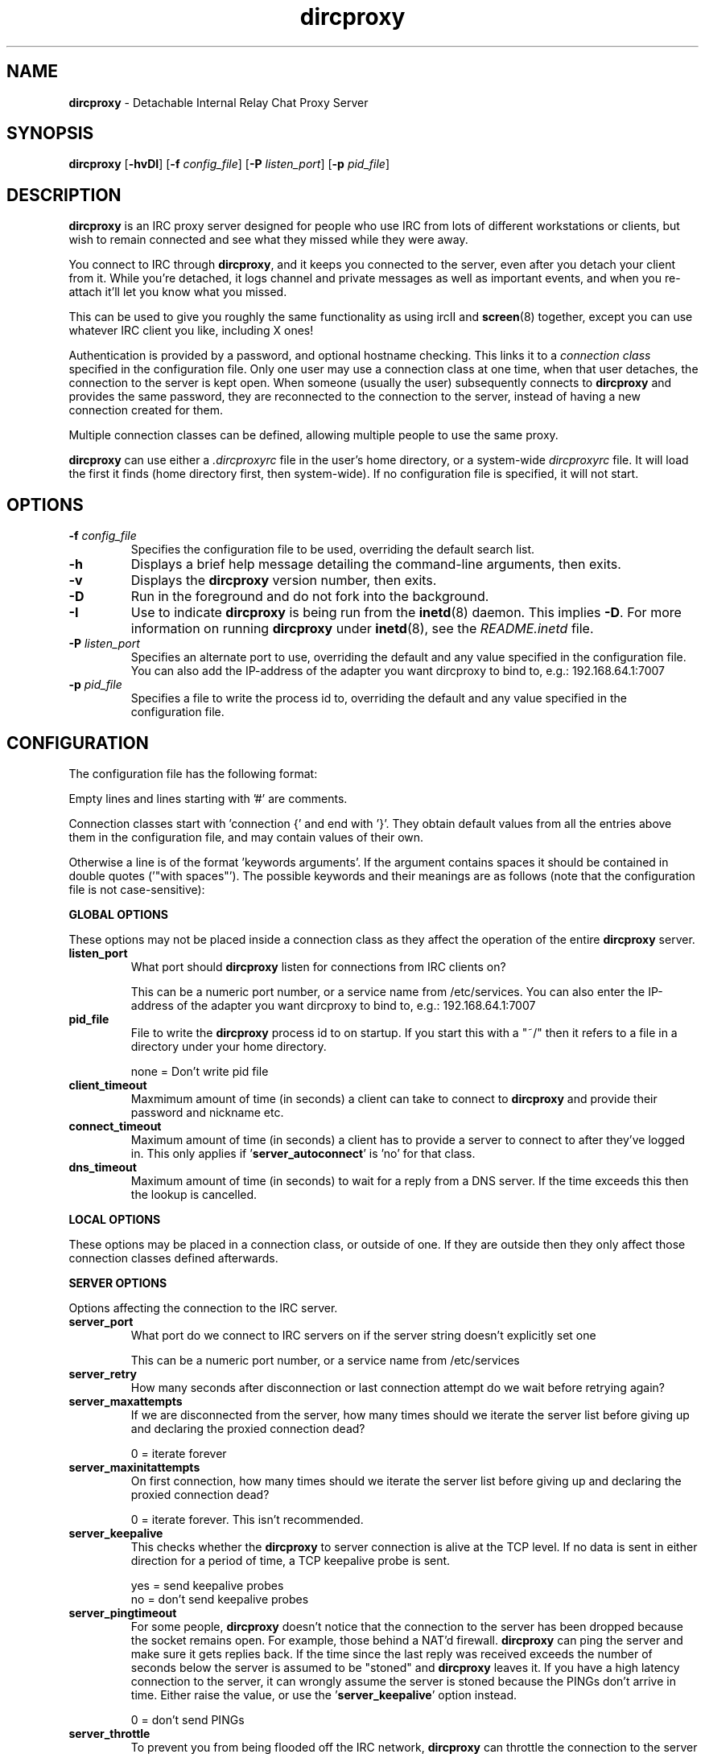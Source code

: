 .TH dircproxy 1 "11 Jan 2001"
.\" Copyright (C) 2000,2001,2002,2003 Scott James Remnant <scott@netsplit.com>.
.\" Copyright (C) 2004 Francois Harvey <fharvey@securiweb.net> and 
.\"                    Mike Taylor <bear@code-bear.com>.
.\"
.\" @(#) $Id: dircproxy.1,v 1.43 2004/02/13 23:39:33 bear Exp $
.\"
.\" This file is distributed according to the GNU General Public
.\" License.  For full details, read the top of 'main.c' or the
.\" file called COPYING that was distributed with this code.
.SH NAME
\fBdircproxy\fR \- Detachable Internal Relay Chat Proxy Server

.SH SYNOPSIS
\fBdircproxy\fR
[\fB\-hvDI\fR]
[\fB-f\fR \fIconfig_file\fR]
[\fB-P\fR \fIlisten_port\fR]
[\fB-p\fR \fIpid_file\fR]

.SH DESCRIPTION
.B dircproxy
is an IRC proxy server designed for people who use IRC from lots of
different workstations or clients, but wish to remain connected and
see what they missed while they were away.
.PP
You connect to IRC through \fBdircproxy\fR, and it keeps you connected
to the server, even after you detach your client from it.  While you're
detached, it logs channel and private messages as well as important
events, and when you re-attach it'll let you know what you missed.
.PP
This can be used to give you roughly the same functionality as using
ircII and
.BR screen (8)
together, except you can use whatever IRC client you like, including
X ones!
.PP
Authentication is provided by a password, and optional hostname checking.
This links it to a \fIconnection class\fR specified in the configuration
file.  Only one user may use a connection class at one time, when that
user detaches, the connection to the server is kept open.  When someone
(usually the user) subsequently connects to \fBdircproxy\fR and provides
the same password, they are reconnected to the connection to the server,
instead of having a new connection created for them.
.PP
Multiple connection classes can be defined, allowing multiple people to
use the same proxy.
.PP
\fBdircproxy\fR can use either a \fI.dircproxyrc\fR file in the user's
home directory, or a system-wide \fIdircproxyrc\fR file.  It will load
the first it finds (home directory first, then system-wide).  If no
configuration file is specified, it will not start.

.SH OPTIONS
.TP
.B -f \fIconfig_file\fR
Specifies the configuration file to be used, overriding the default
search list.
.TP
.B -h
Displays a brief help message detailing the command-line arguments,
then exits.
.TP
.B -v
Displays the \fBdircproxy\fR version number, then exits.
.TP
.B -D
Run in the foreground and do not fork into the background.
.TP
.B -I
Use to indicate \fBdircproxy\fR is being run from the
.BR inetd (8)
daemon.  This implies \fB-D\fR.  For more information on running
\fBdircproxy\fR under
.BR inetd (8),
see the \fIREADME.inetd\fR file.
.TP
.B -P \fIlisten_port\fR
Specifies an alternate port to use, overriding the default and any
value specified in the configuration file. You can also add the IP-address of the adapter you want dircproxy to bind to, e.g.: 192.168.64.1:7007
.TP
.B -p \fIpid_file\fR
Specifies a file to write the process id to, overriding the default
and any value specified in the configuration file.

.SH CONFIGURATION
The configuration file has the following format:
.PP
Empty lines and lines starting with '#' are comments.
.PP
Connection classes start with 'connection {' and end with '}'.  They obtain
default values from all the entries above them in the configuration file,
and may contain values of their own.
.PP
Otherwise a line is of the format 'keywords arguments'.  If the argument
contains spaces it should be contained in double quotes ('"with spaces"').
The possible keywords and their meanings are as follows (note that the
configuration file is not case-sensitive):

.PP
.B GLOBAL OPTIONS
.PP
These options may not be placed inside a connection class as they affect
the operation of the entire \fBdircproxy\fR server.

.TP
.B listen_port
What port should \fBdircproxy\fR listen for connections from IRC clients
on?

This can be a numeric port number, or a service name from /etc/services.
You can also enter the IP-address of the adapter you want dircproxy to
bind to, e.g.: 192.168.64.1:7007

.TP
.B pid_file
File to write the \fBdircproxy\fR process id to on startup.  If you start
this with a "~/" then it refers to a file in a directory under your
home directory.

 none = Don't write pid file

.TP
.B client_timeout
Maxmimum amount of time (in seconds) a client can take to connect to
\fBdircproxy\fR and provide their password and nickname etc.

.TP
.B connect_timeout
Maximum amount of time (in seconds) a client has to provide a server
to connect to after they've logged in.  This only applies
if '\fBserver_autoconnect\fR' is 'no' for that class.

.TP
.B dns_timeout
Maximum amount of time (in seconds) to wait for a reply from a DNS
server.  If the time exceeds this then the lookup is cancelled.

.PP
.B LOCAL OPTIONS
.PP
These options may be placed in a connection class, or outside of one.  If
they are outside then they only affect those connection classes defined
afterwards.

.PP
.B SERVER OPTIONS
.PP
Options affecting the connection to the IRC server.

.TP
.B server_port
What port do we connect to IRC servers on if the server string doesn't
explicitly set one

This can be a numeric port number, or a service name from /etc/services

.TP
.B server_retry
How many seconds after disconnection or last connection attempt do we
wait before retrying again?

.TP
.B server_maxattempts
If we are disconnected from the server, how many times should we iterate
the server list before giving up and declaring the proxied connection
dead?

0 = iterate forever

.TP
.B server_maxinitattempts
On first connection, how many times should we iterate the server list
before giving up and declaring the proxied connection dead?

 0 = iterate forever.  This isn't recommended.

.TP
.B server_keepalive
This checks whether the \fBdircproxy\fR to server connection is alive at the TCP
level.  If no data is sent in either direction for a period of time, a TCP
keepalive probe is sent.

 yes = send keepalive probes
 no = don't send keepalive probes

.TP
.B server_pingtimeout
For some people, \fBdircproxy\fR doesn't notice that the connection to the
server has been dropped because the socket remains open.  For example,
those behind a NAT'd firewall.  \fBdircproxy\fR can ping the server and make
sure it gets replies back.  If the time since the last reply was
received exceeds the number of seconds below the server is assumed to be
"stoned" and \fBdircproxy\fR leaves it.  If you have a high latency connection
to the server, it can wrongly assume the server is stoned because the PINGs
don't arrive in time.  Either raise the value, or use
the '\fBserver_keepalive\fR' option instead.


 0 = don't send PINGs

.TP
.B server_throttle
To prevent you from being flooded off the IRC network, \fBdircproxy\fR can
throttle the connection to the server to prevent too much being sent
within a certain time period.

For this you specify a number of bytes, then optionally a time period
in seconds seperated by a colon.  If the time period is ommitted then
per second is assmued.

 server_throttle 10        # 10 bytes per second
 server_throttle 10:2      # 10 bytes per 2 seconds (5 per second)

 0 = do not throttle the connection

.TP
.B server_autoconnect
Should \fBdircproxy\fR automatically connect to the first server in the list
when you connect.  If you set this to 'no', then '\fBallow_jump\fR' is 
automatically set to 'yes'.  If '\fBallow_jump_new\fR' is also 'yes', then
you can create connection classes with no '\fBserver\fR' lines.

 yes = Automatically connect to the first server
 no = Wait for a /DIRCPROXY JUMP from the client

.PP
.B CHANNEL OPTIONS
.PP
Options affecting channels you join.

.TP
.B channel_rejoin
If we are kicked off a channel, how many seconds do we wait before
attempting to rejoin.

 -1 = Don't rejoin
 0 = Immediately

.TP
.B channel_leave_on_detach
Should \fBdircproxy\fR automatically make you leave all the channels you
were on when you detach?

 yes = Leave them
 no = Remain on them

.TP
.B channel_rejoin_on_attach
If '\fBchannel_leave_on_detach\fR' is '\fByes\fR' then should \fBdircproxy\fR
rejoin those channels when you attach again?

 yes = Rejoin the channels \fBdircproxy\fR automatically left
 no = Leave permanently on detach

.PP
.B IDLE OPTIONS
.PP
Options affecting idle times on IRC.

.TP
.B idle_maxtime
Set this to the maximum amount of time you want to appear idle for
while on IRC, if you set this then \fBdircproxy\fR will reset your idle
time if it reaches this limit (in seconds).

 0 = Don't reset idle time

.PP
.B DISCONNECTiON OPTIONS
.PP
Options affecting when \fBdircproxy\fR disconnects you.

.TP
.TP
.B disconnect_existing_user
If, when you connect to \fBdircproxy\fR, another client is already using
your connection class (ie, if you forgot to close that one), then
this option lets you automatically kill that one off.  Make sure you
turn any "automatic reconnect to server" options off before using
this, otherwise you'll have a fight on your hands.

 yes = Yes, disconnect
 no = No, don't let me on

.TP
.B disconnect_on_detach
When you detach from \fBdircproxy\fR it usually keeps you connected to the
server until you connect again.  If you don't want this, and you want
it to close your server connection as well, then set this.

 yes = Close session on disconnection
 no = Stay connected to server until reattachment

.PP
.B MODE OPTIONS
.PP
Options affecting user modes set by the IRC server.

.TP
.B initial_modes
Which user modes should we automatically set when you first connect
to a server.  Just in case you forget to do it yourself with your
irc client.

Set to "" to not set any modes.

.TP
.B drop_modes
Which user modes to drop automatically when you detach, handy to
limit the impact that your client has while connected, or for extra
security if you're an IRCop.

Set to "" to not drop any modes.

.TP
.B refuse_modes
Which user modes to refuse to accept from a server.  If the server
attempts to set one of these, then the connection to it will be dropped
and the next server in the list will be tried.

A good setting for many people would be "+r", as most servers use that
to mean your connection is restricted.  Don't set it to this if you're
on DALnet however, DALnet uses +r to indicate you have registered with
NickServ (gee, thanks guys!).

Set to "" to not refuse any modes.

.PP
.B ADDRESS OPTIONS
.PP
Options affecting your address on IRC.

.TP
.B local_address
Local hostname to use when connecting to an IRC server.  This provides
the same functionality as the ircII -H parameter.

 none = Do not bind any specific hostname

.PP
.B MESSAGE OPTIONS
.PP
Options affecting messages sent or set by \fBdircproxy\fR on behalf of you.

.TP
.B away_message
If you don't explicitly set an /AWAY message before you detach, \fBdircproxy\fR
can for you, so people don't think you are really at your keyboard
when you're not.

 none = Do not set an away message for you

.TP
.B quit_message
If you don't explicitly give a message when you /DIRCPROXY QUIT, this
will be used instead.  Also used for when you've sent \fBdircproxy\fR not to
remain attached to the server on detachment.

 none = Use \fBdircproxy\fR version number as QUIT message

.TP
.B attach_message
\fBdircproxy\fR can send an announcement onto every channel you are on when
you reattach to it, just to let everyone know you are back.  If you
start this with "/ME " then it will be sent as an ACTION CTCP message
(just like the ircII /me command).

 none = Do not announce attachment

.TP
.B detach_message
\fBdircproxy\fR can send an announcement onto every channel you are on when
you detach from it, just to let everyone know you are gone.  If you
start this with "/ME " then it will be sent as an ACTION CTCP message
(just like the ircII /me command).

 none = Do not announce detachment

.TP
.B detach_nickname
Nickname to change to automatically after you detach, to indicate you
are away for example.  If this contains a '*' character, then that
character is replaced with whataver your nickname was before you
detached (ie "*_away" adds "_away" to the end of your nickname);
 
 none = Leave nickname as it is

.PP
.B NICKNAME OPTIONS
.PP
Options affecting your nickname

.TP
.B nick_keep
Whether \fBdircproxy\fR should attempt to keep the nickname you last set
using your client.  If this is 'yes' and your nickname is lost while
your client is disconnected, then it will keep on trying to get it back
until a client connects again.

 yes = try to keep my nickname while I'm disconnected
 no = if it changes, leave it

.PP
.B CTCP OPTIONS
.PP
Options affecting CTCP replies

.TP
.B ctcp_replies
Whether \fBdircproxy\fR should reply to the standard set of CTCP messages
while the client is detached.

 yes = reply to ctcp messages while client is detached
 no = nothing but silence

.PP
.B LOGGING OPTIONS
.PP
These options affect both the internal logging inside \fBdircproxy\fR so
messages can be recalled to you when you return from being disconnected,
and general logging for your own personal use.

.TP
.B log_timestamp
Log messages can have a timestamp added to the front to let you know
exactly when a message was logged.  The format of this timestamp depends
on the setting of '\fBlog_relativetime\fR'.

 yes = Include a timestamp in all log messages
 no = Do not include a timestamp

.TP
.B log_relativetime
If '\fBlog_timestamp\fR' is '\fByes\fR' then you have the option of using
either intelligent relative timestamps, or ordinary fixed timestamps.
If you choose relative, then the timestamp shown when log information is
recalled to your client depends on how old that line is, with possible
date information if it is a really old message.  If you do not choose
relative then only the time (in HH:MM format) will be logged.

This obviously has no effect on the log files under the directory
specified by '\fBlog_dir\fR'.

 yes = Use relative timestamps
 no = Use fixed timestamps

.TP
.B log_timeoffset
Difference in minutes from your IRC client to the \fBdircproxy\fR machine.
So if you'\fBre in GMT, but your \fBdircproxy\fR machine is in PST (which
is 8 hours behind), then this would be -(8 * 60) = -480.  Used to adjust
log file timestamps so they\fR're in the right time zone for you.

 0 = Don't adjust log timestamps.

.TP
.B log_events
Events you want \fBdircproxy\fR to log for you.  This is a comma seperated
list of event names, prefixed with '\fB+\fR' to add the event to the
list or '\fB-\fR' to remove an event.  You can also specify '\fBall\fR'
to log all events (the default) or '\fBnone\fR' to not log anything.

Example, to just log text and action's:

 log_events "\fBnone,+text,+action\fR"

Example, to log everything but server messages:

 log_events "\fBall,-server\fR"
 # you don'\fBt need to specify \fR'all'
 log_events -server

The possible events are:

\fBtext\fR
 Channel text and private messages

\fBaction\fR
 CTCP ACTION events (/me) sent to you or channels

\fBctcp\fR
 Whether to record whether a CTCP was sent to you

\fBjoin\fR
 People (including you) joining channels

\fBpart\fR
 People (including you) leaving channels

\fBkick\fR
 People (including you) being kicked from channels

\fBquit\fR
 People quit'ing from IRC

\fBnick\fR
 People (including you) changing nickname

\fBmode\fR
 Changes in channel modes or your own personal mode

\fBtopic\fR
 Changes to the channel topic

\fBclient\fR
 You detaching and attaching

\fBserver\fR
 Connections and disconnections from servers

\fBerror\fR
 Problems and errors \fBdircproxy\fR encounters (recommended!)

.TP
.B log_dir
\fBdircproxy\fR keeps it's own internal log files (under /tmp) so it
can recall information to your client when you reconnect.  It can also
log messages to files for your own use.

Under this directory a file will be created named after each channel you
join, a file will be created named after each nickname that sends you
private messages, or you send, and a final file called "\fBserver\fR"
will be created containing server events.

This logging is done regardless of the enabled or always settings, which
only affect the internal logging.  However the log_events settings do
affect what is logged.

If you start with "\fB~/\fR" then it will use a directory under your
home directory.

 none = Do not create log files for your own use

.TP
.B log_program
Program to pipe log messages into.  If given, \fBdircproxy\fR will run
this program for each log message giving the full source information as
the first argument, the destination as the second and the message itself
as a single line on standard input.

The program can be anywhere in your $PATH, or you can start it with
"\fB~/\fR" if its in a directory under your home directory.

This logging is done regardless of the enabled or always settings, which
only affect the internal logging.  However the log_events settings do
affect what is logged.

 none = Do not pipe log messages to a program

.PP
.B INTERNAL CHANNEL LOG OPTIONS
.PP
Options affecting the internal logging of channel text so it can be
recalled to your client when you reconnect.  These options only apply
if the '\fBchan_log_enabled\fR' option is set to '\fByes\fR'.

.TP
.B chan_log_enabled
Whether logging of channel text for later recall, so you can see what
you missed, should take place.

 yes = Channel text is logged for recall
 no = Channel text is NOT logged for recall

.TP
.B chan_log_always
Channel text will always be logged for later recall while you are offline,
so when you come back you can see what you missed.  You can also, if
you wish, log channel text while you are online, so if you're only away
a short time you can get an idea of any context.

 yes = Log channel text for recall while offline and online
 no = Log channel text for recall only while offline

.TP
.B chan_log_maxsize
To preserve your harddisk space, you can limit the size of the internal
channel log file, which is stored in the /tmp directory.  Once the log
file reaches this number of lines, every line added will result in a
line being removed from the top.  If you know you are never going to
want all that logged information, this might be a good setting for you.

 0 = No limit to internal log file size

.TP
.B chan_log_recall
Number of lines from the bottom of each internal channel log to
automatically recall to your IRC client when you reconnect.  If this is
low, you may not get much useful information, if this is high, it may
take a long time for all the information to arrive.

 -1 = Recall the whole log (not recommended if chan_log_always is yes)
 0 = Don't automatically recall anything

.PP
.B INTERNAL PRIVATE LOG OPTIONS
.PP
Options affecting the internal logging of private messages, notices, CTCP
and DCC events so they can be recalled to your client when you reconnect.
These options only apply if the '\fBprivate_log_enabled\fR' option is
set to '\fByes\fR'.

.TP
.B private_log_enabled
Whether logging of private messages for later recall, so you can see
what you missed, should take place.

 yes = Private messages are logged for recall
 no = Private messages are NOT logged for recall

.TP
.B private_log_always
Private messages will always be logged for later recall while you are
offline, so when you come back you can see what you missed.  You can
also, if you wish, log private messages while you are online, so if
you're only away a short time you can get an idea of any context.

 yes = Log private messages for recall while offline and online
 no = Log private messages for recall only while offline

.TP
.B private_log_maxsize
To preserve your harddisk space, you can limit the size of the internal
private message log file, which is stored in the /tmp directory.  Once the
log file reaches this number of lines, every line added will result in
a line being removed from the top.  If you know you are never going to
want all that logged information, this might be a good setting for you.

 0 = No limit to internal log file size

.TP
.B private_log_recall
Number of lines from the bottom of the internal private message log to
automatically recall to your IRC client when you reconnect.  If this is
low, you may not get much useful information, if this is high, it may
take a long time for all the information to arrive.

 -1 = Recall the whole log (not recommended if private_log_always is yes)
 0 = Don't automatically recall anything

.PP
.B INTERNAL SERVER LOG OPTIONS
.PP
Options affecting the internal logging of server messages so they can
be recalled to your client when you reconnect.  These options only apply
if the '\fBserver_log_enabled\fR' option is set to '\fByes\fR'.

.TP
.B server_log_enabled
Whether logging of server messages for later recall, so you can see what
you missed, should take place.

 yes = Server messages are logged for recall
 no = Server messages are NOT logged for recall

.TP
.B server_log_always
Server messages will always be logged for later recall while you are
offline, so when you come back you can see what you missed.  You can also,
if you wish, log server messages while you are online, so if you're only
away a short time you can get an idea of any context.

 yes = Log server messages for recall while offline and online
 no = Log server messages for recall only while offline

.TP
.B server_log_maxsize
To preserve your harddisk space, you can limit the size of the internal
server message log file, which is stored in the /tmp directory.  Once the
log file reaches this number of lines, every line added will result in
a line being removed from the top.  If you know you are never going to
want all that logged information, this might be a good setting for you.

 0 = No limit to internal log file size

.TP
.B server_log_recall
Number of lines from the bottom of the internal server message log to
automatically recall to your IRC client when you reconnect.  If this is
low, you may not get much useful information, if this is high, it may
take a long time for all the information to arrive.

 -1 = Recall the whole log (not recommended if server_log_always is yes)
 0 = Don't automatically recall anything

.PP
.B DCC PROXY OPTIONS
.PP
Options affecting proxying and capturing of DCC chat and send requests.

.TP
.B dcc_proxy_incoming
Whether \fBdircproxy\fR should proxy DCC chat and send requests sent
\fBto\fR you by others on IRC.

 yes = Proxy incoming requests.
 no = Do not proxy incoming requests.

.TP
.B dcc_proxy_outgoing
Whether \fBdircproxy\fR should proxy DCC chat and send requests sent
\fBby\fR you to others on IRC.

 yes = Proxy outgoing requests.
 no = Do not proxy outgoing requests.

.TP
.B dcc_proxy_ports
Ports that \fBdircproxy\fR can use to listen for DCC connections on.
This is for when you're behind a firewall that only allows certain
ports through, or when doing DCC-via-ssh.

It is a comma seperated list of port numbers or ranges of ports,
for example '57100-57199,57400,57500,57600-57800'

 any = Use any port given to us by the kernel.

.TP
.B dcc_proxy_timeout
Maxmimum amount of time (in seconds) to allow for both sides of
a DCC proxy to be connected.

.TP
.B dcc_proxy_sendreject
Whether to send a physical REJECT message via CTCP back to the
source of the request in event of failure.

 yes = Send reject CTCP message back.
 no = Do not send any message back.

.TP
.B dcc_send_fast
Whether to ignore the "acknowledgment" packets from the client and
just send the file to them as fast as possible.  There should be no
real danger in doing this.

 yes = Send as fast as possible.
 no = Wait for each packet to be acknowledged.

.TP
.B dcc_capture_directory
\fBdircproxy\fR can capture files sent via DCC and store them on the
server.  Especially useful while you are detached, whether it
does it while attached or not depends on '\fBdcc_capture_always\fR'.
This is the directory to store those captured files in.

If start with "~/" then it will use a directory under your home
directory.

 none = Do not capture files.

.TP
.B dcc_capture_always
If we're capturing DCC send's, should we do it while the client
is connected as well?  If 'yes', then the client will never see
the file, it'll be just stored on the server with a notice sent
to the client telling them where.

 yes = Capture even when a client is connected.
 no = Capture only when client detached.

.TP
.B dcc_capture_withnick
Whether to start the filename of the captured file with the
nickname of the sender, so you know who it came from.

 yes = Start with nickname.
 no = Do not alter the filename.

.TP
.B dcc_capture_maxsize
Maximum size (in kilobytes) that a captured file can be.  If
a captured file is larger than this, or becomes larger than
this, then the capture will be aborted and the file removed
from the disk.  Prevents people from filling your disk up while
you're detached with a massive file.

 0 = No limit to file size.

.TP
.B dcc_tunnel_incoming
Port of a local ssh tunnel leading to another \fBdircproxy\fR client that
we should use for incoming DCC requests.  This should not be set
if '\fBdcc_tunnel_outgoing\fR' is set.

See the README.dcc-via-ssh file included with the \fBdircproxy\fR
distribution for more information.

This can be a numeric port number, or a service name from /etc/services

 none = There is no tunnel.

.TP
.B dcc_tunnel_outgoing
Port of a local ssh tunnel leading to another \fBdircproxy\fR client that
we should use for outgoing DCC requests.  This should not be set
if '\fBdcc_tunnel_incoming\fR' is set.

See the README.dcc-via-ssh file included with the \fBdircproxy\fR
distribution for more information.

This can be a numeric port number, or a service name from /etc/services

 none = There is no tunnel.

.PP
.B ADVANCED OPTIONS
.PP
Options for the advanced user.

.TP
.B switch_user
If you're running \fBdircproxy\fR as root, it can switch to a different
"effective user id" to create the server connection.  This means
that your system ident daemon (and therefore IRC, if it queries it)
will see your server connection as the user you put here, instead of
root.

This is most useful if you are sysadmin running a \fBdircproxy\fR server
for multiple people and want them to all appear as different usernames
without using a hacked identd.  Because \fBdircproxy\fR is still running as
root, it will have those privileges for all operations, including the
.BR bind (2)
for the '\fBlocal_address\fR' config option if you're using Secure
Linux patches.

This can only be used if your system supports
.BR seteuid (2)
and if you are running \fBdircproxy\fR as the root user, and not just setuid.
Attempting otherwise will generate a warning as \fBdircproxy\fR starts.

This can be a numeric uid or a username from /etc/passwd.

 none = Do not do this.

.PP
.B MOTD OPTIONS
.PP
Options affecting the \fBdircproxy\fR message of the day.

.TP
.B motd_logo
If this is yes, then the \fBdircproxy\fR logo and version number will be
included in the message of the day when you connect.  Only the picky
would turn this off, its pretty!

 yes = Show me the pretty logo
 no = I don't like logos, I'm boring, I eat llamas.

.TP
.B motd_file
Custom message of the day file to send when users connect to \fBdircproxy\fR.
The contents of this file will be sent after the logo and before the
stats.  If you start this with a "~/" then it refers to a file in
a directory under your home directory.

 none = No custom motd

.TP
.B motd_stats
Display information on what channels you were on, and log file sizes
etc in the message of the day.  This is handy, and lets you know how
not only much information you missed, but how much will be sent to you.

 yes = Show the stats
 no = They don't interest me, don't show them.

.PP
.B COMMAND OPTIONS
.PP
Options allowing or disallowing the use of /DIRCPROXY commands.

.TP
.B allow_persist
You can disable the /DIRCPROXY PERSIST command if you do not want
people using your proxy to be able to do that.

 yes = Command enabled
 no = Command disabled

.TP
.B allow_jump
You can disable the /DIRCPROXY JUMP command if you do not want
people to do that.

 yes = Command enabled
 no = Command disabled

.TP
.B allow_jump_new
If the /DIRCPROXY JUMP commmand is enabled, then you can disable it being
used to jump to a server:port not in the list specified in the configuration
file.

 yes = Can jump to any server
 no = Only ones in the config file

.TP
.B allow_host
You can disable the /DIRCPROXY HOST command if you do not want
people to do that.

 yes = Command enabled
 no = Command disabled

.TP
.B allow_die
You can enable the /DIRCPROXY DIE command if you want people
to be able to kill your proxy.  This isn't recommended as a global
option, instead only enable it for a specific connection class (ie yours).

 yes = Command enabled
 no = Command disabled

.TP
.B allow_users
You can enable the /DIRCPROXY USERS command if you want people
to be able to see who's using your proxy.  This isn't recommended as
a global option, instead only enable it for a specific connection class
(ie yours).

 yes = Command enabled
 no = Command disabled

.TP
.B allow_kill
You can enable the /DIRCPROXY KILL command if you want people
to be able to disconnect anyone using your proxy (including you!).
This isn't recommended as a global option, instead only enable it for
a specific connection class (ie yours).

 yes = Command enabled
 no = Command disabled
 
.TP
.B allow_kill
You can enable the /DIRCPROXY NOTIFY command if you want people
to be able to send a notice to anyone using your proxy (including you!).
This isn't recommended as a global option, instead only enable it for
a specific connection class (ie yours).

 yes = Command enabled
 no = Command disabled
  
.PP
Additionally, the following keywords may go only inside a connection
class definition.  One '\fBpassword\fR' and at least one '\fBserver\fR'
(unless '\fBserver_autoconnect\fR' is 'no' and '\fBallow_jump_new\fR' is 'yes')
are mandatory.

.TP
.B password
Password required to use this connection class.  This should be encrypted
using your system's 
.BR crypt (3)
function.  It must be the same as the password supplied by the IRC client
on connection for this connection class to be used.

You can use the included
.BR dircproxy-crypt (1)
utility to generate these passwords.

.TP
.B server
Server to connect to.  Multiple servers can be given, in which case they
are iterated when the connection to one is dropped.  This has the following
format:

[\fBhostname\fR[:[\fBport\fR][:\fBpassword\fR]]

.TP
.B from
The connection hostname must match this mask, multiple masks can be
specified to allow more hosts to connect.  The * and ? wildcards may be
used.

.TP
.B join
Channels to join when you first connect.  Multiple channels can be given,
either by seperating the names with a comma, or by specifying multiple
'\fBjoin\fR' lines.  You may also include the channel key by seperating it
from the channel name with a space.

Note: You \fImust\fR surround the list of channels with quotes to
distinguish from comments.

For clarification, this is the format of this line:

join "\fBchannel\fR[ \fBkey\fR][,\fBchannel\fR[ \fBkey\fR]]..."

.SH SIGNALS
\fBdircproxy\fR will reread its configuration file whenever it receives
the hangup signal, \fISIGHUP\fR.
.PP
Sending an interrupt signal, \fISIGINT\fR, or a terminate signal,
\fISIGTERM\fR, will cause \fBdircproxy\fR to exit cleanly.

.SH NOTES
More information, including announcements of new releases, can be found
at:
.PP
.I http://dircproxy.securiweb.net.net/

.SH SEE ALSO
.BR dircproxy-crypt (1)
.BR inetd (8)
.BR crypt (3)

.SH BUGS
Please submit and review bug reports at:
.PP
.I http://dircproxy.securiweb.net/newticket

.SH AUTHOR
Written by Scott James Remnant <scott@netsplit.com>.
Additions by Mike Taylor <bear@code-bear.com> and Francois Harvey
<fharvey@securiweb.net>.

.SH COPYRIGHT
Copyright (C) 2000,2001,2002,2003 Scott James Remnant <scott@netsplit.com>.
Copyright (C) 2004 Francois Harvey <fharvey@securiweb.net> and 
                   Mike Taylor <bear@code-bear.com>.
\fBdircproxy\fR is distributed under the \fIGNU General Public
License\fR.
